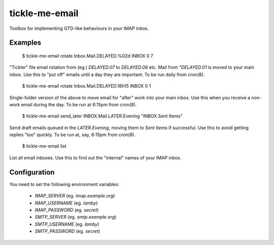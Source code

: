 tickle-me-email
===============

Toolbox for implementing GTD-like behaviours in your IMAP inbox.


Examples
--------

 $ tickle-me-email rotate Inbox.Mail.DELAYED.%02d INBOX 0 7

"Tickler" file email rotation from (eg.) `DELAYED.07` to `DELAYED.06` etc.
Mail from `"DELAYED.01` is moved to your main inbox. Use this to "put off"
emails until a day they are important. To be run daily from cron(8).


 $ tickle-me-email rotate Inbox.Mail.DELAYED.18h15 INBOX 0 1

Single-folder version of the above to move email for "after" work into your
main inbox. Use this when you receive a non-work email during the day. To be
run at 6:15pm from cron(8).


 $ tickle-me-email send_later INBOX.Mail.LATER.Evening "INBOX.Sent Items"

Send draft emails queued in the `LATER.Evening`, moving them to `Sent Items` if
successful. Use this to avoid getting replies "too" quickly. To be run at, say,
6:15pm from cron(8).


 $ tickle-me-email list

List all email inboxes. Use this to find out the "internal" names of your IMAP
inbox.


Configuration
-------------

You need to set the following environment variables:

 * `IMAP_SERVER` (eg. `imap.example.org`)
 * `IMAP_USERNAME` (eg. `lamby`)
 * `IMAP_PASSWORD` (eg. `secret`)

 * `SMTP_SERVER` (eg. `smtp.example.org`)
 * `SMTP_USERNAME` (eg. `lamby`)
 * `SMTP_PASSWORD` (eg. `secret`)
